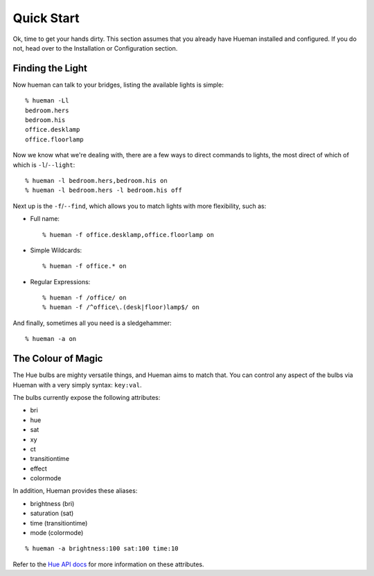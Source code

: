 Quick Start
===========

Ok, time to get your hands dirty. This section assumes that you already have Hueman installed and configured. If you do not, head over to the Installation or Configuration section.


Finding the Light
-----------------

Now hueman can talk to your bridges, listing the available lights is simple::

    % hueman -Ll
    bedroom.hers
    bedroom.his
    office.desklamp
    office.floorlamp

Now we know what we're dealing with, there are a few ways to direct commands to lights, the most direct of which of which is ``-l``/``--light``::

    % hueman -l bedroom.hers,bedroom.his on
    % hueman -l bedroom.hers -l bedroom.his off

Next up is the ``-f``/``--find``, which allows you to match lights with more flexibility, such as:

* Full name::

    % hueman -f office.desklamp,office.floorlamp on

* Simple Wildcards::

    % hueman -f office.* on

* Regular Expressions::

    % hueman -f /office/ on
    % hueman -f /^office\.(desk|floor)lamp$/ on

And finally, sometimes all you need is a sledgehammer::

    % hueman -a on


The Colour of Magic
-------------------

The Hue bulbs are mighty versatile things, and Hueman aims to match that. You can control any aspect of the bulbs via Hueman with a very simply syntax: ``key:val``.

The bulbs currently expose the following attributes:

* bri
* hue
* sat
* xy
* ct
* transitiontime
* effect
* colormode

In addition, Hueman provides these aliases:

* brightness (bri)
* saturation (sat)
* time (transitiontime)
* mode (colormode)

::

    % hueman -a brightness:100 sat:100 time:10

Refer to the `Hue API docs <http://developers.meethue.com>`_ for more information on these attributes.
